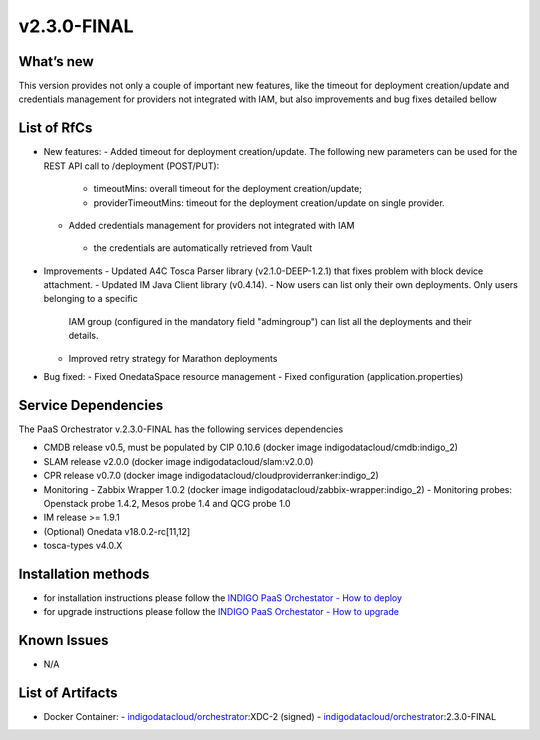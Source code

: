 v2.3.0-FINAL
------------

What’s new
~~~~~~~~~~
This version provides not only a couple of important new features, like the timeout for deployment
creation/update and credentials management for providers not integrated with IAM,  but also 
improvements and bug fixes detailed bellow

List of RfCs
~~~~~~~~~~~~
- New features:
  - Added timeout for deployment creation/update. The following new parameters can be used for the REST API call to /deployment (POST/PUT):
    - timeoutMins: overall timeout for the deployment creation/update;
    - providerTimeoutMins: timeout for the deployment creation/update on single provider.
  -  Added credentials management for providers not integrated with IAM
    - the credentials are automatically retrieved from Vault

- Improvements
  - Updated A4C Tosca Parser library (v2.1.0-DEEP-1.2.1) that fixes problem with block device attachment.
  - Updated IM Java Client library (v0.4.14).
  - Now users can list only their own deployments. Only users belonging to a specific 
    IAM group (configured in the mandatory field "admingroup") can list all the deployments and their details.
  - Improved retry strategy for Marathon deployments

- Bug fixed:
  - Fixed OnedataSpace resource management
  - Fixed configuration (application.properties)


Service Dependencies
~~~~~~~~~~~~

The PaaS Orchestrator v.2.3.0-FINAL has the following services dependencies

- CMDB release v0.5, must be populated by CIP 0.10.6 (docker image indigodatacloud/cmdb:indigo_2)
- SLAM release v2.0.0 (docker image indigodatacloud/slam:v2.0.0)
- CPR release v0.7.0 (docker image indigodatacloud/cloudproviderranker:indigo_2)
- Monitoring - Zabbix Wrapper 1.0.2 (docker image indigodatacloud/zabbix-wrapper:indigo_2)
  - Monitoring probes: Openstack probe 1.4.2, Mesos probe 1.4 and QCG probe 1.0
- IM release >= 1.9.1 
- (Optional) Onedata v18.0.2-rc[11,12]
- tosca-types v4.0.X

Installation methods
~~~~~~~~~~~~~~~~~~~~

- for installation instructions please follow the `INDIGO PaaS Orchestator - How to deploy <https://indigo-dc.gitbook.io/indigo-paas-orchestrator/how_to_deploy>`_
- for upgrade instructions please follow the `INDIGO PaaS Orchestator - How to upgrade <https://indigo-dc.gitbook.io/indigo-paas-orchestrator/how_to_upgrade>`_


Known Issues
~~~~~~~~~~~~

- N/A

List of Artifacts
~~~~~~~~~~~~~~~~~
- Docker Container:
  - `indigodatacloud/orchestrator <https://hub.docker.com/r/indigodatacloud/orchestrator/tags/>`_:XDC-2 (signed)
  - `indigodatacloud/orchestrator <https://hub.docker.com/r/indigodatacloud/orchestrator/tags/>`_:2.3.0-FINAL
